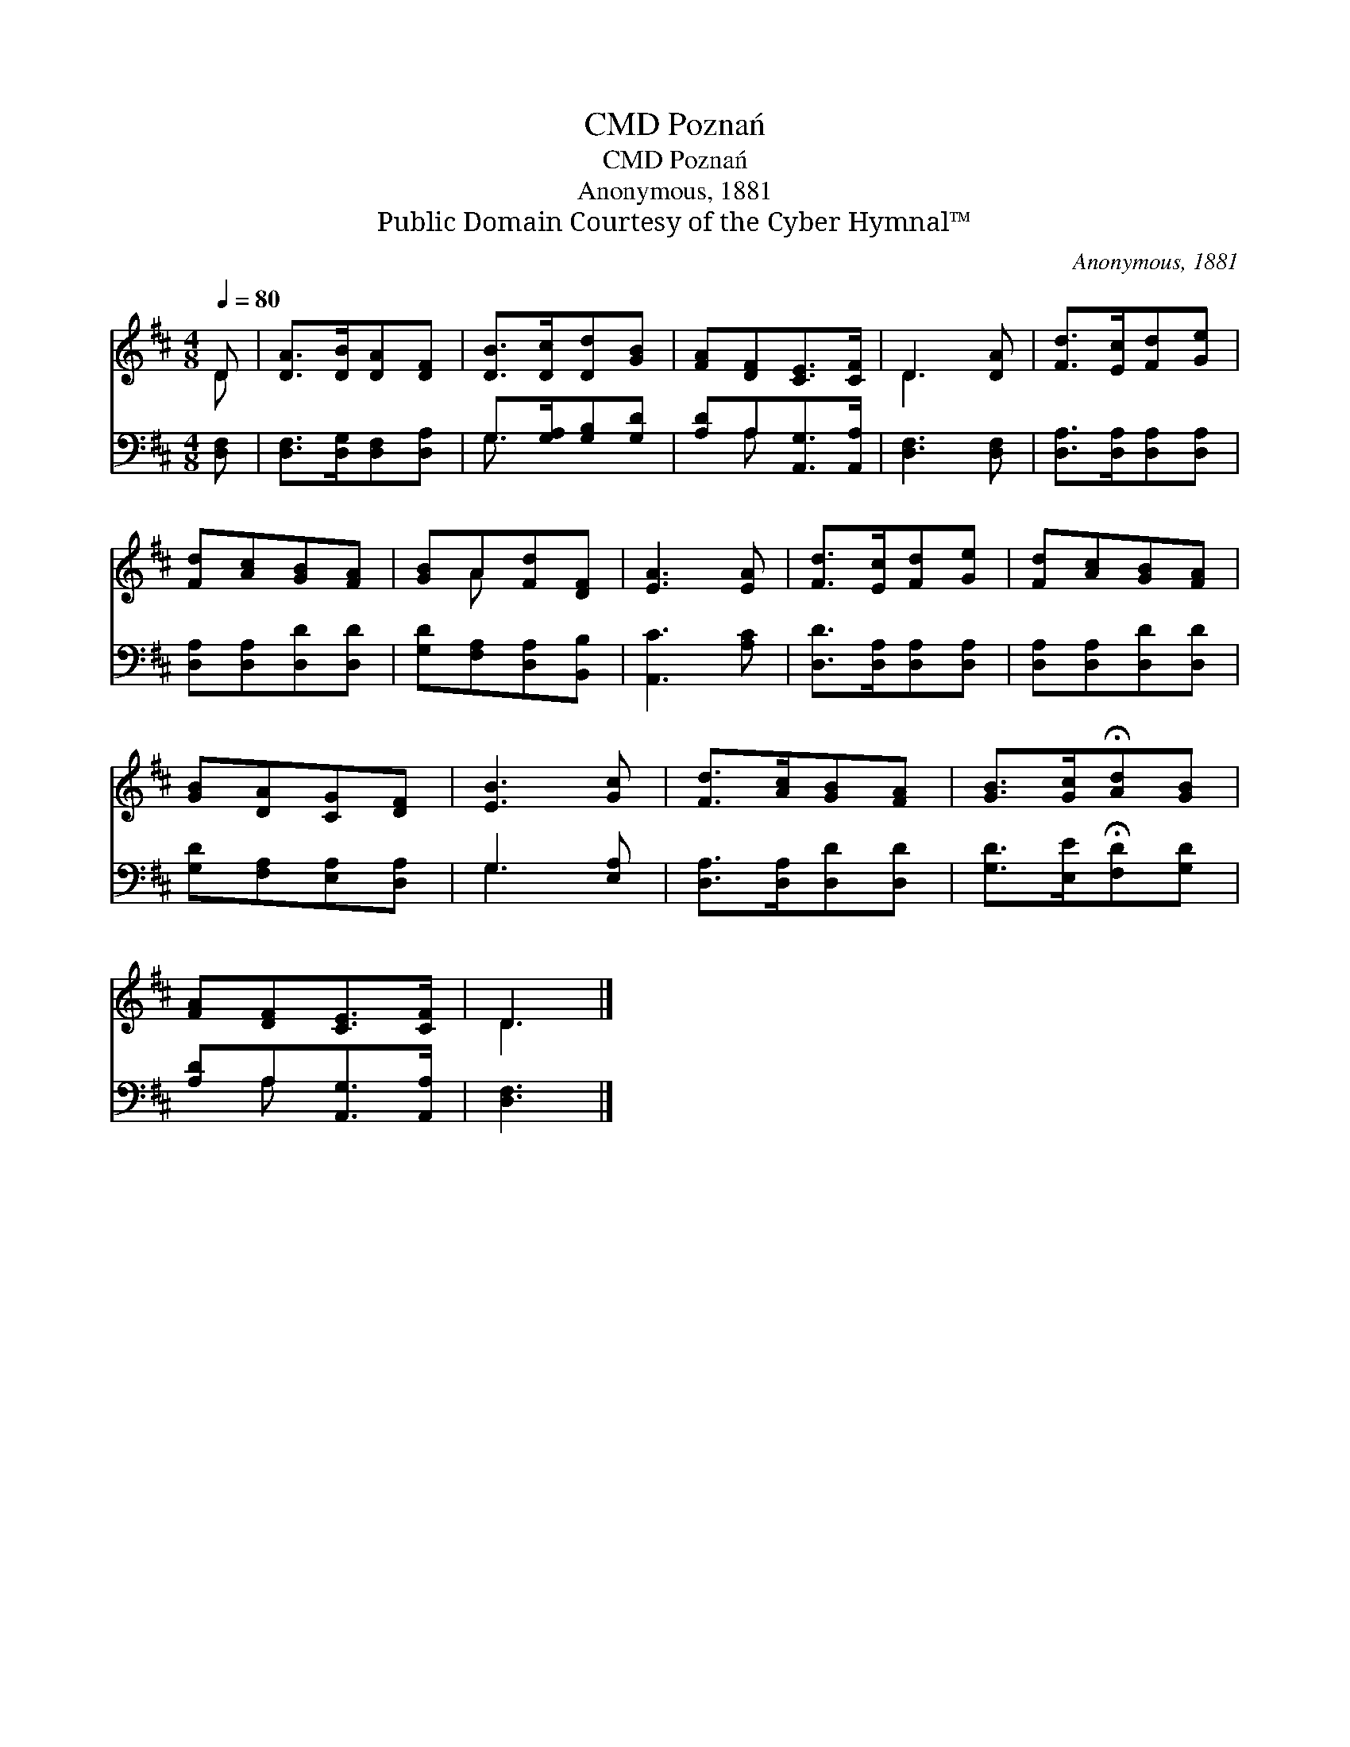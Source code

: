 X:1
T:Poznań, CMD
T:Poznań, CMD
T:Anonymous, 1881
T:Public Domain Courtesy of the Cyber Hymnal™
C:Anonymous, 1881
Z:Public Domain
Z:Courtesy of the Cyber Hymnal™
%%score ( 1 2 ) ( 3 4 )
L:1/8
Q:1/4=80
M:4/8
K:D
V:1 treble 
V:2 treble 
V:3 bass 
V:4 bass 
V:1
 D | [DA]>[DB][DA][DF] | [DB]>[Dc][Dd][GB] | [FA][DF][CE]>[CF] | D3 [DA] | [Fd]>[Ec][Fd][Ge] | %6
 [Fd][Ac][GB][FA] | [GB]A[Fd][DF] | [EA]3 [EA] | [Fd]>[Ec][Fd][Ge] | [Fd][Ac][GB][FA] | %11
 [GB][DA][CG][DF] | [EB]3 [Gc] | [Fd]>[Ac][GB][FA] | [GB]>[Gc]!fermata![Ad][GB] | %15
 [FA][DF][CE]>[CF] | D3 |] %17
V:2
 D | x4 | x4 | x4 | D3 x | x4 | x4 | x A x2 | x4 | x4 | x4 | x4 | x4 | x4 | x4 | x4 | D3 |] %17
V:3
 [D,F,] | [D,F,]>[D,G,][D,F,][D,A,] | G,>[G,A,][G,B,][G,D] | [A,D]A,[A,,G,]>[A,,A,] | %4
 [D,F,]3 [D,F,] | [D,A,]>[D,A,][D,A,][D,A,] | [D,A,][D,A,][D,D][D,D] | [G,D][F,A,][D,A,][B,,B,] | %8
 [A,,C]3 [A,C] | [D,D]>[D,A,][D,A,][D,A,] | [D,A,][D,A,][D,D][D,D] | [G,D][F,A,][E,A,][D,A,] | %12
 G,3 [E,A,] | [D,A,]>[D,A,][D,D][D,D] | [G,D]>[E,E]!fermata![F,D][G,D] | [A,D]A,[A,,G,]>[A,,A,] | %16
 [D,F,]3 |] %17
V:4
 x | x4 | G,3/2 x5/2 | x A, x2 | x4 | x4 | x4 | x4 | x4 | x4 | x4 | x4 | G,3 x | x4 | x4 | %15
 x A, x2 | x3 |] %17

